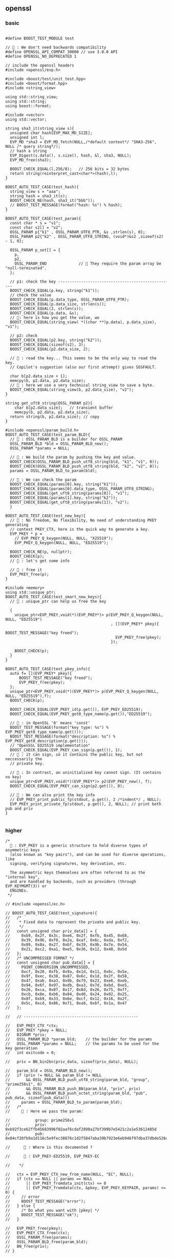** openssl
*** basic
#+begin_src c++

#define BOOST_TEST_MODULE test

// 🦜 : We don't need backwards compatibility
#define OPENSSL_API_COMPAT 30000 // use 3.0.0 API
#define OPENSSL_NO_DEPRECATED 1

// include the openssl headers
#include <openssl/evp.h>

#include <boost/test/unit_test.hpp>
#include <boost/format.hpp>
#include <string_view>

using std::string_view;
using std::string;
using boost::format;

#include <vector>
using std::vector;

string sha3_it(string_view s){
  unsigned char hash[EVP_MAX_MD_SIZE];
  unsigned int l;
  EVP_MD *sha3 = EVP_MD_fetch(NULL,/*default context*/ "SHA3-256", NULL /* query string*/);
  // hash a string
  EVP_Digest(s.data(), s.size(), hash, &l, sha3, NULL);
  EVP_MD_free(sha3);

  BOOST_CHECK_EQUAL(l,256/8);   // 256 bits = 32 bytes
  return string(reinterpret_cast<char*>(hash),l);
}

BOOST_AUTO_TEST_CASE(test_hash){
  string_view s = "aaa";
  string hash = sha3_it(s);
  BOOST_CHECK_NE(hash, sha3_it("bbb"));
  // BOOST_TEST_MESSAGE(format("hash: %s") % hash);
}

BOOST_AUTO_TEST_CASE(test_param){
  const char * s = "v1";
  const char s2[] = "v2";
  OSSL_PARAM p{"k1" , OSSL_PARAM_UTF8_PTR, &s ,strlen(s), 0};
  OSSL_PARAM p2{"k2" , OSSL_PARAM_UTF8_STRING, (void*)&s2 ,sizeof(s2) - 1, 0};

  OSSL_PARAM p_set[] = {
    p,
    p2,
    OSSL_PARAM_END              // 🦜 They require the param array be "null-terminated".
  };

  // p1: check the key --------------------------------------------------
  BOOST_CHECK_EQUAL(p.key, string("k1"));
  // check the value
  BOOST_CHECK_EQUAL(p.data_type, OSSL_PARAM_UTF8_PTR);
  BOOST_CHECK_EQUAL(p.data_size, strlen(s));
  BOOST_CHECK_EQUAL(2, strlen(s));
  BOOST_CHECK_EQUAL(p.data, &s);
  // 🦜: here is how you get the value, wo
  BOOST_CHECK_EQUAL(string_view( *((char **)p.data), p.data_size), "v1");

  // p2: check
  BOOST_CHECK_EQUAL(p2.key, string("k2"));
  BOOST_CHECK_EQUAL(sizeof(s2), 3);
  BOOST_CHECK_EQUAL(p2.data_size, 2);

  // 🦜 : read the key... This seems to be the only way to read the key.
  // Copilot's suggestion (also our first attempt) gives SEGFAULT.
  
  char b[p2.data_size + 1];
  memcpy(b, p2.data, p2.data_size);
  // 🦜 : here we use a very technical string_view to save a byte.
  BOOST_CHECK_EQUAL(string_view(b, p2.data_size), "v2");
}

string get_uft8_string(OSSL_PARAM p2){
    char b[p2.data_size];   // transient buffer
    memcpy(b, p2.data, p2.data_size);
  return string(b, p2.data_size); // copy
}

#include <openssl/param_build.h>
BOOST_AUTO_TEST_CASE(test_param_BLD){
  // 🦜 : OSSL_PARAM_BLD is a builder for OSSL_PARAM
  OSSL_PARAM_BLD *bld = OSSL_PARAM_BLD_new();
  OSSL_PARAM *params = NULL;

  // 🦜 : We build the param by pushing the key and value.
  BOOST_CHECK(OSSL_PARAM_BLD_push_utf8_string(bld, "k1", "v1", 0));
  BOOST_CHECK(OSSL_PARAM_BLD_push_utf8_string(bld, "k2", "v2", 0));
  params = OSSL_PARAM_BLD_to_param(bld);

  // 🦜 : We can check the param
  BOOST_CHECK_EQUAL(params[0].key, string("k1"));
  BOOST_CHECK_EQUAL(params[0].data_type, OSSL_PARAM_UTF8_STRING);
  BOOST_CHECK_EQUAL(get_uft8_string(params[0]), "v1");
  BOOST_CHECK_EQUAL(params[1].key, string("k2"));
  BOOST_CHECK_EQUAL(get_uft8_string(params[1]), "v2");
  }

BOOST_AUTO_TEST_CASE(test_new_key){
  // 🦜 : No freedom, No flexibility, No need of understanding PKEY generating
  // context PKEY_CTX, here is the quick way to generate a key.
  EVP_PKEY * p =
    // EVP_PKEY_Q_keygen(NULL, NULL, "X25519");
    EVP_PKEY_Q_keygen(NULL, NULL, "ED25519");

  BOOST_CHECK_NE(p, nullptr);
  BOOST_CHECK(p);
  // 🦜 : let's get some info

  // 🦜 : free it
  EVP_PKEY_free(p);
}

#include <memory>
using std::unique_ptr;
BOOST_AUTO_TEST_CASE(test_smart_new_keys){
  // 🦜 : unique_ptr can help us free the key

  {
    unique_ptr<EVP_PKEY,void(*)(EVP_PKEY*)> p(EVP_PKEY_Q_keygen(NULL, NULL, "ED25519")
                                              , [](EVP_PKEY* pkey){
                                                BOOST_TEST_MESSAGE("key freed");
                                                EVP_PKEY_free(pkey);
                                              });

    BOOST_CHECK(p);
  }
}

BOOST_AUTO_TEST_CASE(test_pkey_info){
  auto f= [](EVP_PKEY* pkey){
      BOOST_TEST_MESSAGE("key freed");
      EVP_PKEY_free(pkey);
  };
  unique_ptr<EVP_PKEY,void(*)(EVP_PKEY*)> p(EVP_PKEY_Q_keygen(NULL, NULL, "ED25519"),f);
  BOOST_CHECK(p);

  BOOST_CHECK_EQUAL(EVP_PKEY_id(p.get()), EVP_PKEY_ED25519);
  BOOST_CHECK_EQUAL(EVP_PKEY_get0_type_name(p.get()),"ED25519");

  // 🦜 : in OpenSSL '0' means 'const'
  BOOST_TEST_MESSAGE(format("key type: %s") % EVP_PKEY_get0_type_name(p.get()));
  BOOST_TEST_MESSAGE(format("description: %s") % EVP_PKEY_get0_description(p.get()));
  // "OpenSSL ED25519 implementation"
  BOOST_CHECK_EQUAL(EVP_PKEY_can_sign(p.get()), 1);
  // 🦜 : it can sign, so it contains the public key, but not neccessarily the
  // private key.

  // 🦜 : In contrast, an uninitialized key cannot sign. (It contains no key)
  unique_ptr<EVP_PKEY,void(*)(EVP_PKEY*)> p2(EVP_PKEY_new(), f); 
  BOOST_CHECK_EQUAL(EVP_PKEY_can_sign(p2.get()), 0);

  // 🦜 : We can also print the key info
  // EVP_PKEY_print_public_fp(stdout, p.get(), 2 /*indent*/ , NULL);
  EVP_PKEY_print_private_fp(stdout, p.get(), 2, NULL); // print both pub and priv
}

#+end_src

*** higher
#+begin_src c++
/*
  🐢 : EVP_PKEY is a generic structure to hold diverse types of asymmetric keys
  (also known as "key pairs"), and can be used for diverse operations, like
  signing, verifying signatures, key derivation, etc.

  The asymmetric keys themselves are often referred to as the "internal key",
  and are handled by backends, such as providers (through EVP_KEYMGMT(3)) or
  ENGINEs.
 */

// #include <openssl/ec.h>

// BOOST_AUTO_TEST_CASE(test_signature){
//   /*
//    * Fixed data to represent the private and public key.
//    */
//   const unsigned char priv_data[] = {
//     0xb9, 0x2f, 0x3c, 0xe6, 0x2f, 0xfb, 0x45, 0x68,
//     0x39, 0x96, 0xf0, 0x2a, 0xaf, 0x6c, 0xda, 0xf2,
//     0x89, 0x8a, 0x27, 0xbf, 0x39, 0x9b, 0x7e, 0x54,
//     0x21, 0xc2, 0xa1, 0xe5, 0x36, 0x12, 0x48, 0x5d
//   };
//   /* UNCOMPRESSED FORMAT */
//   const unsigned char pub_data[] = {
//     POINT_CONVERSION_UNCOMPRESSED,
//     0xcf, 0x20, 0xfb, 0x9a, 0x1d, 0x11, 0x6c, 0x5e,
//     0x9f, 0xec, 0x38, 0x87, 0x6c, 0x1d, 0x2f, 0x58,
//     0x47, 0xab, 0xa3, 0x9b, 0x79, 0x23, 0xe6, 0xeb,
//     0x94, 0x6f, 0x97, 0xdb, 0xa3, 0x7d, 0xbd, 0xe5,
//     0x26, 0xca, 0x07, 0x17, 0x8d, 0x26, 0x75, 0xff,
//     0xcb, 0x8e, 0xb6, 0x84, 0xd0, 0x24, 0x02, 0x25,
//     0x8f, 0xb9, 0x33, 0x6e, 0xcf, 0x12, 0x16, 0x2f,
//     0x5c, 0xcd, 0x86, 0x71, 0xa8, 0xbf, 0x1a, 0x47
//   };

//   // --------------------------------------------------

//   EVP_PKEY_CTX *ctx;
//   EVP_PKEY *pkey = NULL;
//   BIGNUM *priv;
//   OSSL_PARAM_BLD *param_bld;    // the builder for the params
//   OSSL_PARAM *params = NULL;    // the params to be used for the key generation
//   int exitcode = 0;

//   priv = BN_bin2bn(priv_data, sizeof(priv_data), NULL);

//   param_bld = OSSL_PARAM_BLD_new();
//   if (priv != NULL && param_bld != NULL
//       && OSSL_PARAM_BLD_push_utf8_string(param_bld, "group", "prime256v1", 0)
//       && OSSL_PARAM_BLD_push_BN(param_bld, "priv", priv)
//       && OSSL_PARAM_BLD_push_octet_string(param_bld, "pub", pub_data, sizeof(pub_data)))
//     params = OSSL_PARAM_BLD_to_param(param_bld);
//   /*
//     🐢 : Here we pass the param:

//           group: prime256v1
//           priv: 0xb92f3ce62ffb45683996f02aaf6cdaf2898a27bf399b7e5421c2a1e53612485d
//           pub: 0x04cf20fb9a1d116c5e9fec38876c1d2f5847aba39b7923e6eb946f97dba37dbde526ca07178d2675ffcb8eb684d02402258fb9336ecf12162f5ccd8671a8bf1a47

//      🦜 : Where is this documented ?

//      🐢 : EVP_PKEY-ED25519, EVP_PKEY-EC

//    */

//   ctx = EVP_PKEY_CTX_new_from_name(NULL, "EC", NULL);
//   if (ctx == NULL || params == NULL
//       || EVP_PKEY_fromdata_init(ctx) <= 0
//       || EVP_PKEY_fromdata(ctx, &pkey, EVP_PKEY_KEYPAIR, params) <= 0) {
//     // error
//     BOOST_TEST_MESSAGE("error");
//   } else {
//     /* Do what you want with |pkey| */
//     BOOST_TEST_MESSAGE("ok");
//   }

//   EVP_PKEY_free(pkey);
//   EVP_PKEY_CTX_free(ctx);
//   OSSL_PARAM_free(params);
//   OSSL_PARAM_BLD_free(param_bld);
//   BN_free(priv);
// }


#+end_src
* End
# Local Variables:
# org-what-lang-is-for: "c++"
# End:

